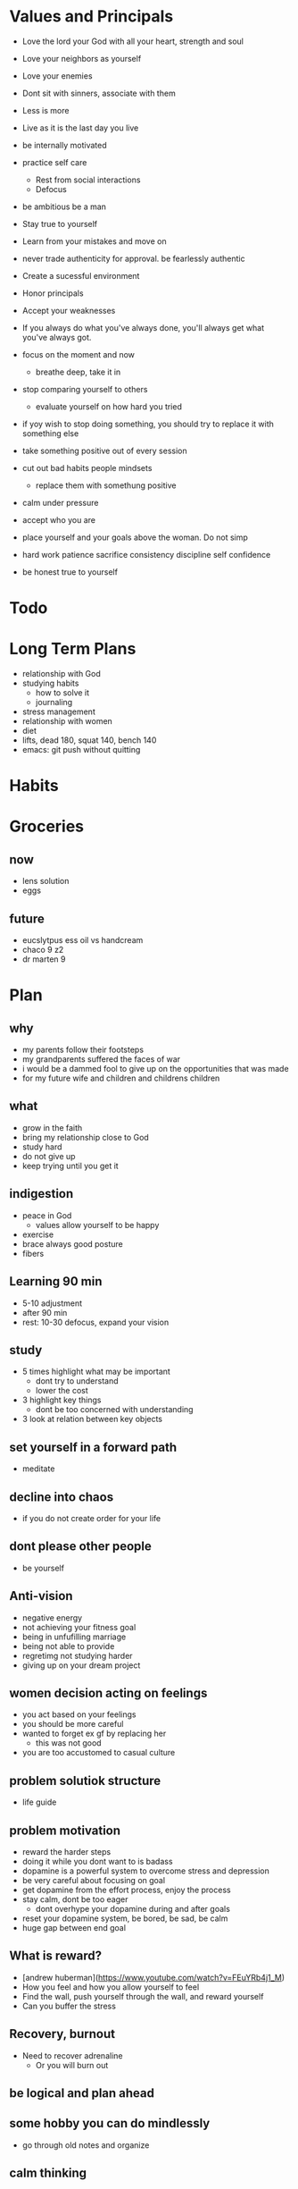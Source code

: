 * Values and Principals
+ Love the lord your God with all your heart, strength and soul
+ Love your neighbors as yourself
+ Love your enemies
+ Dont sit with sinners, associate with them

+ Less is more
+ Live as it is the last day you live
+ be internally motivated
+ practice self care
  + Rest from social interactions
  + Defocus
+ be ambitious be a man
+ Stay true to yourself
+ Learn from your mistakes and move on
+ never trade authenticity for approval. be fearlessly authentic
+ Create a sucessful environment
+ Honor principals
+ Accept your weaknesses
+ If you always do what you've always done, you'll always get what you've always got.
+ focus on the moment and now
  + breathe deep, take it in
+ stop comparing yourself to others
  + evaluate yourself on how hard you tried
+ if yoy wish to stop doing something, you should try to replace it with something else
+ take something positive out of every session
+ cut out bad habits people mindsets
  + replace them with somethung positive
+ calm under pressure
+ accept who you are
+ place yourself and your goals above the woman. Do not simp
+ hard work patience sacrifice consistency discipline self confidence
+ be honest true to yourself


* Todo
* Long Term Plans
+ relationship with God
+ studying habits
  + how to solve it
  + journaling 
+ stress management
+ relationship with women
+ diet
+ lifts, dead 180, squat 140, bench 140
+ emacs: git push without quitting

* Habits
* Groceries
** now
+ lens solution
+ eggs

** future
+ eucslytpus ess oil vs handcream
+ chaco 9 z2
+ dr marten 9


* Plan
** why
+ my parents follow their footsteps
+ my grandparents suffered the faces of war
+ i would be a dammed fool to give up on the opportunities that was made
+ for my future wife and children and childrens children
** what
+ grow in the faith
+ bring my relationship close to God
+ study hard
+ do not give up
+ keep trying until you get it

** indigestion
+ peace in God
  + values allow yourself to be happy
+ exercise
+ brace always good posture
+ fibers
** Learning 90 min
+ 5-10 adjustment
+ after 90 min
+ rest: 10-30 defocus, expand your vision

** study
+ 5 times highlight what may be important
  + dont try to understand
  + lower the cost
+ 3 highlight key things
  + dont be too concerned with understanding
+ 3 look at relation between key objects

** set yourself in a forward path
+ meditate
** decline into chaos
+ if you do not create order for your life
** dont please other people
+ be yourself
** Anti-vision
+ negative energy
+ not achieving your fitness goal
+ being in unfufilling marriage
+ being not able to provide
+ regretimg not studying harder
+ giving up on your dream project
** women decision acting on feelings
+ you act based on your feelings
+ you should be more careful
+ wanted to forget ex gf by replacing her
  + this was not good
+ you are too accustomed to casual culture
** problem solutiok structure
+ life guide
** problem motivation
+ reward the harder steps
+ doing it while you dont want to is badass
+ dopamine is a powerful system to overcome stress and depression
+ be very careful about focusing on goal
+ get dopamine from the effort process, enjoy the process
+ stay calm, dont be too eager
  + dont overhype your dopamine during and after goals
+ reset your dopamine system, be bored, be sad, be calm
+ huge gap between end goal
** What is reward?
+ [andrew huberman](https://www.youtube.com/watch?v=FEuYRb4j1_M)
+ How you feel and how you allow yourself to feel
+ Find the wall, push yourself through the wall, and reward yourself
+ Can you buffer the stress
** Recovery, burnout
+ Need to recover adrenaline
  + Or you will burn out

** be logical and plan ahead
** some hobby you can do mindlessly
+ go through old notes and organize
** calm thinking
+ hold breathe exercise
+ practice calm down
** Anger, Internal Motivation
+ be angry at yourselr
+ fight yourself
+ anger motivates me its how I work
+ must be careful with it
** lessons
+ you always want what you dont have
+ focus on the goal, not others
+ understand why you are afraid
+ if you wish to be happy, focus on now
** time management
+ set deadlines for your goals
+ dont say, i will not do X. Say I will replace X with A.
+ Make a plan for the next day before bed
+ use the morning time well
+ lower the difficulty of your tasks

** Do i need to stop gaming/pc all together?
+ i say i need pc for research and indie gamedev but it does more harm than good
+ i keep thinking about it

+ i have given up other things like drinking and casual relationships so why not this?

** focus on the process
+ when running, thinking about end goal made it more difficult
+ when i focused on the act of running, I became focused and in a trance
+ perhaps i need to take this approach to studying.
+ need to enjoy and focus on the process of studying, not the end result
+ need to believe that this way will work and that i have what it takes to ge there
** subconcious awareness board
+ rpg-proto

** cardio
+ need it to improve lifts
+ running, soccer
  + endorphin rush?
** lifting
+ enjoy the process of lifting
  + not how you look afterwards
  + or if you are getting bigger or stronger

** organization
+ bb_panda project
  + achieved alot
  + but it was disorganized
  + i think could have been done better with mapping question board and git release branch
** Think positive
+ Dont stress dont rush
+ Even if your surroundings and neighbors are


** studying dizzy
+ write out a map of the project & questions
  + dont keep too much in your head
+ find a specific goal or a problem you need to solve
+ and the solutions/strategies
+ have principles which are useful

** Stress
+ Affects digestion and sleep
+ work: enjoy the process
+ dont rush enjoy life
+ chew food throughly
+ dont let your surroundings affect you


** Todo
+ pdf bookmark app
+ pull on open emacs, push on exit emacs



** questions
+ how do you measure if you are doing good job questioning? or if you need to adjust/improve?
  + if the questions has depth
  + if the question adds breadth
  + if the question generates more questions?

** Study habit
+ learning and comfortable with the definitions
+ how does this method work when you are not trying to read the proofs?
+ or I want to discover the connections by myself?
+ How can I modify this?
  + Recall?
  + ask lots of questions
  + draw out common themes, structure

+ Stage 1: 3 times
  + lower the cost of studying and burden
  + underline
  + carefree
  + dont go back
  + dont try to memorize, understand
+ Stage 2: 2 times
  + highlight key
+ Stage 3: 5 times
  + focus underline, highlight
  

** It is not I
+ but by the grace of God
+ that I am able
+ No temptation has overtaken you except such as is common to man; but God is faithful, who will not allow you to be tempted beyond what you are able 1 Corinthians 10:13

** habits
+ write down my thoughts
+ breakdown what is bothering me
+ systematic thinking

** stress
+ what bothers me
+ is it in my control
+ ignore it

** In the past i was motivated by
+ extwrnal things
+ other ppl saying i cant
+ wantung to abpear cool to others
+ wanting to compare myself to others


** excitement
+ the ability to be excited about learning.
+ what prevents excitement?
  + feeling rushed
  + feeling not preparee
  + feeling pressured
  + feeling negative
  + feeling not capable
+ can you regulate how you feel?
+ be thankful, positive, and happy in God
+ what are the fruits of the spirit?
  + love, joy, peace, patience
  + kindness, goodness, faithfulness

** optimize your life
+ to become who you want to be
+ servant of God
+ mathematician
+ weight lifter
+ good husband
+ christian

+ keep God in your mind all the time
+ stay away from youtube, facebook, social media
  + can you find an alternative?
  + music?

+ no distractions
  + social media

+ dont play stressful games
  + valorant
  + league
  + elden ring
  + wow

+ healthy habits
  + cold showers
  + hitt 3 times a day
  + sleep early
  + eat healthy
